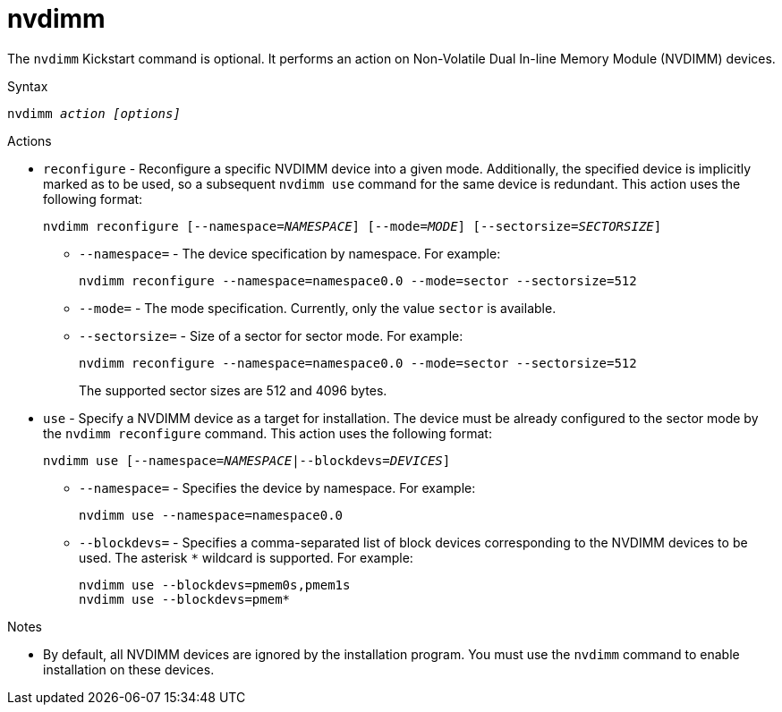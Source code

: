 [id="nvdimm_{context}"]
= nvdimm

The [command]`nvdimm` Kickstart command is optional. It performs an action on Non-Volatile Dual In-line Memory Module (NVDIMM) devices.

.Syntax

[subs="quotes,macros"]
----
[command]``nvdimm __action__ __[options]__``
----

.Actions

* `reconfigure` - Reconfigure a specific NVDIMM device into a given mode. Additionally, the specified device is implicitly marked as to be used, so a subsequent [command]`nvdimm use` command for the same device is redundant. This action uses the following format:
+
[subs="quotes,macros"]
----
[command]``nvdimm reconfigure [--namespace=__NAMESPACE__] [--mode=__MODE__] [--sectorsize=__SECTORSIZE__]``
----
+
======
* [option]`--namespace=` - The device specification by namespace. For example:
+
[subs="quotes,macros"]
----
[command]`nvdimm reconfigure --namespace=namespace0.0 --mode=sector --sectorsize=512`
----

* [option]`--mode=` - The mode specification. Currently, only the value `sector` is available.

* [option]`--sectorsize=` - Size of a sector for sector mode. For example:
+
[subs="quotes,macros"]
----
[command]`nvdimm reconfigure --namespace=namespace0.0 --mode=sector --sectorsize=512`
----
+
The supported sector sizes are 512 and 4096 bytes.
======

* `use` - Specify a NVDIMM device as a target for installation. The device must be already configured to the sector mode by the [command]`nvdimm reconfigure` command. This action uses the following format:
+
[subs="quotes,macros"]
----
[command]``nvdimm use [--namespace=__NAMESPACE__|--blockdevs=__DEVICES__]``
----
+
======
* [option]`--namespace=` - Specifies the device by namespace. For example:
+
[subs="quotes,macros"]
----
nvdimm use --namespace=namespace0.0
----

* [option]`--blockdevs=` - Specifies a comma-separated list of block devices corresponding to the NVDIMM devices to  be used. The asterisk `*` wildcard is supported. For example:
+
[subs="quotes,macros"]
----
[command]`nvdimm use --blockdevs=pmem0s,pmem1s`
[command]`nvdimm use --blockdevs=pmem*`
----
======


.Notes

* By default, all NVDIMM devices are ignored by the installation program. You must use the [command]`nvdimm` command to enable installation on these devices.

